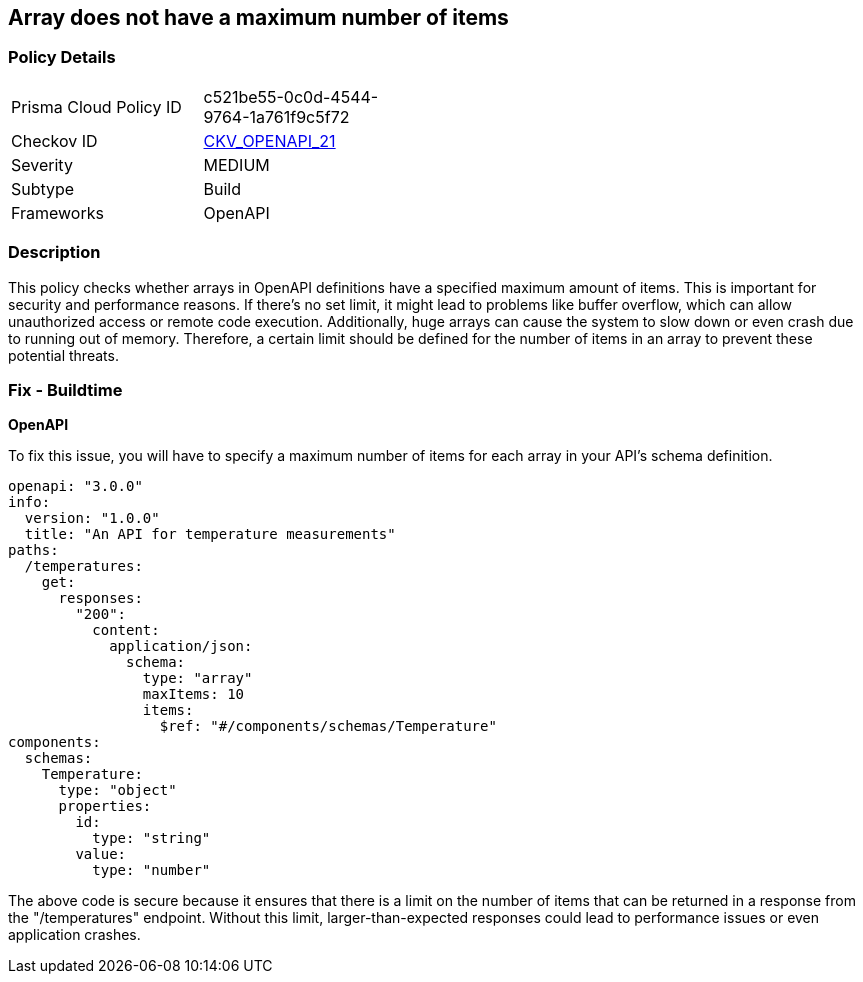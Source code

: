 
== Array does not have a maximum number of items

=== Policy Details

[width=45%]
[cols="1,1"]
|===
|Prisma Cloud Policy ID
| c521be55-0c0d-4544-9764-1a761f9c5f72

|Checkov ID
| https://github.com/bridgecrewio/checkov/blob/main/checkov/openapi/checks/resource/generic/NoMaximumNumberItems.py[CKV_OPENAPI_21]

|Severity
|MEDIUM

|Subtype
|Build

|Frameworks
|OpenAPI

|===

=== Description

This policy checks whether arrays in OpenAPI definitions have a specified maximum amount of items. This is important for security and performance reasons. If there's no set limit, it might lead to problems like buffer overflow, which can allow unauthorized access or remote code execution. Additionally, huge arrays can cause the system to slow down or even crash due to running out of memory. Therefore, a certain limit should be defined for the number of items in an array to prevent these potential threats.

=== Fix - Buildtime

*OpenAPI*

To fix this issue, you will have to specify a maximum number of items for each array in your API's schema definition.

[source,yaml]
----
openapi: "3.0.0"
info:
  version: "1.0.0"
  title: "An API for temperature measurements"
paths:
  /temperatures:
    get:
      responses:
        "200":
          content:
            application/json:
              schema:
                type: "array"
                maxItems: 10
                items:
                  $ref: "#/components/schemas/Temperature"
components:
  schemas:
    Temperature:
      type: "object"
      properties:
        id:
          type: "string"
        value:
          type: "number"
----

The above code is secure because it ensures that there is a limit on the number of items that can be returned in a response from the "/temperatures" endpoint. Without this limit, larger-than-expected responses could lead to performance issues or even application crashes.

